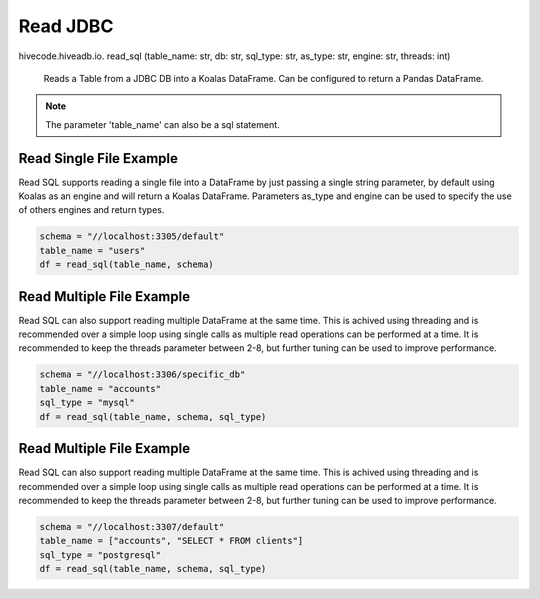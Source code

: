 Read JDBC
=========

.. role:: method
.. role:: param

hivecode.hiveadb.io. :method:`read_sql` (:param:`table_name: str, db: str, sql_type: str, as_type: str, engine: str, threads: int`)

    Reads a Table from a JDBC DB into a Koalas DataFrame. Can be configured to return a Pandas DataFrame.

.. note::
    
    The parameter 'table_name' can also be a sql statement.

Read Single File Example
^^^^^^^^^^^^^^^^^^^^^^^^
Read SQL supports reading a single file into a DataFrame by just passing a single string parameter, by default using Koalas as an engine and will return a Koalas DataFrame. Parameters as_type and engine can be used to specify the use of others engines and return types.

..  code-block:: python

    schema = "//localhost:3305/default"
    table_name = "users"
    df = read_sql(table_name, schema)

Read Multiple File Example
^^^^^^^^^^^^^^^^^^^^^^^^^^
Read SQL can also support reading multiple DataFrame at the same time. This is achived using threading and is recommended over a simple loop using single calls as multiple read operations can be performed at a time. It is recommended to keep the threads parameter between 2-8, but further tuning can be used to improve performance.

..  code-block:: python

    schema = "//localhost:3306/specific_db"
    table_name = "accounts"
    sql_type = "mysql"
    df = read_sql(table_name, schema, sql_type)

Read Multiple File Example
^^^^^^^^^^^^^^^^^^^^^^^^^^
Read SQL can also support reading multiple DataFrame at the same time. This is achived using threading and is recommended over a simple loop using single calls as multiple read operations can be performed at a time. It is recommended to keep the threads parameter between 2-8, but further tuning can be used to improve performance.

..  code-block:: python

    schema = "//localhost:3307/default"
    table_name = ["accounts", "SELECT * FROM clients"]
    sql_type = "postgresql"
    df = read_sql(table_name, schema, sql_type)
